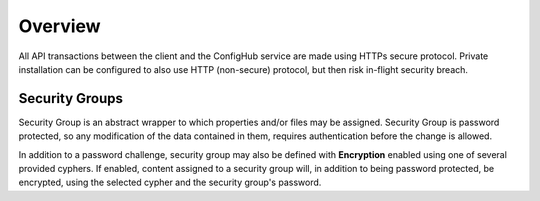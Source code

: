 .. _security:

********
Overview
********


All API transactions between the client and the ConfigHub service are made using HTTPs secure protocol.  Private
installation can be configured to also use HTTP (non-secure) protocol, but then risk in-flight security breach.

Security Groups
^^^^^^^^^^^^^^^

Security Group is an abstract wrapper to which properties and/or files may be assigned.  Security Group is
password protected, so any modification of the data contained in them, requires authentication before the change is
allowed.

In addition to a password challenge, security group may also be defined with **Encryption** enabled using one of
several provided cyphers.  If enabled, content assigned to a security group will, in addition to being password
protected, be encrypted, using the selected cypher and the security group's password.

